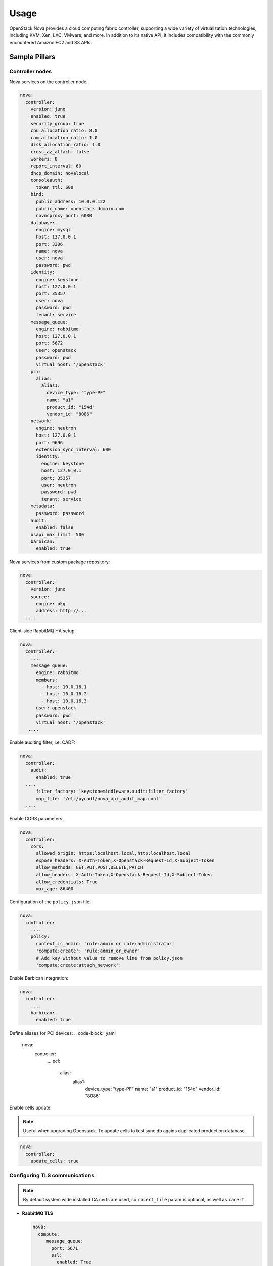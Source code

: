 
============
Usage
============

OpenStack Nova provides a cloud computing fabric controller, supporting a wide
variety of virtualization technologies, including KVM, Xen, LXC, VMware, and
more. In addition to its native API, it includes compatibility with the
commonly encountered Amazon EC2 and S3 APIs.

Sample Pillars
==============

Controller nodes
----------------

Nova services on the controller node:

.. code-block:: yaml

    nova:
      controller:
        version: juno
        enabled: true
        security_group: true
        cpu_allocation_ratio: 8.0
        ram_allocation_ratio: 1.0
        disk_allocation_ratio: 1.0
        cross_az_attach: false
        workers: 8
        report_interval: 60
        dhcp_domain: novalocal
        consoleauth:
          token_ttl: 600
        bind:
          public_address: 10.0.0.122
          public_name: openstack.domain.com
          novncproxy_port: 6080
        database:
          engine: mysql
          host: 127.0.0.1
          port: 3306
          name: nova
          user: nova
          password: pwd
        identity:
          engine: keystone
          host: 127.0.0.1
          port: 35357
          user: nova
          password: pwd
          tenant: service
        message_queue:
          engine: rabbitmq
          host: 127.0.0.1
          port: 5672
          user: openstack
          password: pwd
          virtual_host: '/openstack'
        pci:
          alias:
            alias1:
              device_type: "type-PF"
              name: "a1"
              product_id: "154d"
              vendor_id: "8086"
        network:
          engine: neutron
          host: 127.0.0.1
          port: 9696
          extension_sync_interval: 600
          identity:
            engine: keystone
            host: 127.0.0.1
            port: 35357
            user: neutron
            password: pwd
            tenant: service
        metadata:
          password: password
        audit:
          enabled: false
        osapi_max_limit: 500
        barbican:
          enabled: true

Nova services from custom package repository:

.. code-block:: yaml

    nova:
      controller:
        version: juno
        source:
          engine: pkg
          address: http://...
      ....

Client-side RabbitMQ HA setup:

.. code-block:: yaml

   nova:
     controller:
       ....
       message_queue:
         engine: rabbitmq
         members:
           - host: 10.0.16.1
           - host: 10.0.16.2
           - host: 10.0.16.3
         user: openstack
         password: pwd
         virtual_host: '/openstack'
      ....

Enable auditing filter, i.e: CADF:

.. code-block:: yaml

    nova:
      controller:
        audit:
          enabled: true
      ....
          filter_factory: 'keystonemiddleware.audit:filter_factory'
          map_file: '/etc/pycadf/nova_api_audit_map.conf'
      ....

Enable CORS parameters:

.. code-block:: yaml

    nova:
      controller:
        cors:
          allowed_origin: https:localhost.local,http:localhost.local
          expose_headers: X-Auth-Token,X-Openstack-Request-Id,X-Subject-Token
          allow_methods: GET,PUT,POST,DELETE,PATCH
          allow_headers: X-Auth-Token,X-Openstack-Request-Id,X-Subject-Token
          allow_credentials: True
          max_age: 86400

Configuration of the ``policy.json`` file:

.. code-block:: yaml

    nova:
      controller:
        ....
        policy:
          context_is_admin: 'role:admin or role:administrator'
          'compute:create': 'rule:admin_or_owner'
          # Add key without value to remove line from policy.json
          'compute:create:attach_network':

Enable Barbican integration:

.. code-block:: yaml

    nova:
      controller:
        ....
        barbican:
          enabled: true

Define aliases for PCI devices:
.. code-block:: yaml

    nova:
      controller:
        ...
        pci:
          alias:
            alias1:
              device_type: "type-PF"
              name: "a1"
              product_id: "154d"
              vendor_id: "8086"

Enable cells update:

.. note:: Useful when upgrading Openstack. To update cells to test
   sync db agains duplicated production database.

.. code-block:: yaml

    nova:
      controller:
        update_cells: true


Configuring TLS communications
------------------------------

.. note:: By default system wide installed CA certs are used,
   so ``cacert_file`` param is optional, as well as ``cacert``.

- **RabbitMQ TLS**

  .. code-block:: yaml

   nova:
     compute:
        message_queue:
          port: 5671
          ssl:
            enabled: True
            (optional) cacert: cert body if the cacert_file does not exists
            (optional) cacert_file: /etc/openstack/rabbitmq-ca.pem
            (optional) version: TLSv1_2

- **MySQL TLS**

  .. code-block:: yaml

   nova:
     controller:
        database:
          ssl:
            enabled: True
            (optional) cacert: cert body if the cacert_file does not exists
            (optional) cacert_file: /etc/openstack/mysql-ca.pem

- **Openstack HTTPS API**

  Set the ``https`` as protocol at ``nova:compute`` and
  ``nova:controller`` sections :

  .. code-block:: yaml

   nova:
     controller :
        identity:
           protocol: https
           (optional) cacert_file: /etc/openstack/proxy.pem
         network:
           protocol: https
           (optional) cacert_file: /etc/openstack/proxy.pem
        glance:
           protocol: https
           (optional) cacert_file: /etc/openstack/proxy.pem

  .. code-block:: yaml

   nova:
     compute:
        identity:
           protocol: https
           (optional) cacert_file: /etc/openstack/proxy.pem
        network:
           protocol: https
           (optional) cacert_file: /etc/openstack/proxy.pem
        image:
           protocol: https
           (optional) cacert_file: /etc/openstack/proxy.pem
        ironic:
           protocol: https
           (optional) cacert_file: /etc/openstack/proxy.pem

.. note:: Barbican, Cinder, and placement url endpoints are discovering
   using service catalog.

Compute nodes
-------------

Nova controller services on compute node:

.. code-block:: yaml

    nova:
      compute:
        version: juno
        enabled: true
        cross_az_attach: false
        disk_cachemodes: network=writeback,block=none
        availability_zone: availability_zone_01
        aggregates:
        - hosts_with_fc
        - hosts_with_ssd
        security_group: true
        resume_guests_state_on_host_boot: False
        preallocate_images: space  # Default is 'none'
        my_ip: 10.1.0.16
        bind:
          vnc_address: 172.20.0.100
          vnc_port: 6080
          vnc_name: openstack.domain.com
          vnc_protocol: http
        database:
          engine: mysql
          host: 127.0.0.1
          port: 3306
          name: nova
          user: nova
          password: pwd
        identity:
          engine: keystone
          host: 127.0.0.1
          port: 35357
          user: nova
          password: pwd
          tenant: service
        message_queue:
          engine: rabbitmq
          host: 127.0.0.1
          port: 5672
          user: openstack
          password: pwd
          virtual_host: '/openstack'
        image:
          engine: glance
          host: 127.0.0.1
          port: 9292
        pci:
          alias:
            alias1:
              device_type: "type-PF"
              name: "a1"
              product_id: "154d"
              vendor_id: "8086"
        network:
          engine: neutron
          host: 127.0.0.1
          port: 9696
          identity:
            engine: keystone
            host: 127.0.0.1
            port: 35357
            user: neutron
            password: pwd
            tenant: service
        qemu:
          max_files: 4096
          max_processes: 4096
        host: node-12.domain.tld

Compute with vmware driver. Each vmware cluster requires a separate process of nova-compute.
Each process should have uniq host identifier. However multiple computes might be running on
single host. It is not recommended to have multiple computes running on different hosts that
manage the same vmware cluster. To achive this pacemaker/corosync or keepalived might be used.

.. code-block:: yaml

    nova:
      compute:
        compute_driver: vmwareapi.VMwareVCDriver
        vmware:
          host_username: vmware
          host_password: vmware
          cluster_name: vmware_cluster01
          host_ip: 1.2.3.4

Group and user to be used for QEMU processes run by the system instance:

.. code-block:: yaml

    nova:
      compute:
        enabled: true
        ...
        qemu:
          user: nova
          group: cinder
          dynamic_ownership: 1

Group membership for user nova (upgrade related):

.. code-block:: yaml

    nova:
      compute:
        enabled: true
        ...
        user:
          groups:
          - libvirt

Nova services on compute node with OpenContrail:

.. code-block:: yaml

    nova:
      compute:
        enabled: true
        ...
        networking: contrail

Nova services on compute node with memcached caching and security strategy:

.. code-block:: yaml

    nova:
      compute:
        enabled: true
        ...
        cache:
          engine: memcached
          members:
          - host: 127.0.0.1
            port: 11211
          - host: 127.0.0.1
            port: 11211
          security:
            enabled: true
            strategy: ENCRYPT
            secret_key: secret

Client-side RabbitMQ HA setup:

.. code-block:: yaml

   nova:
     compute:
       ....
       message_queue:
         engine: rabbitmq
         members:
           - host: 10.0.16.1
           - host: 10.0.16.2
           - host: 10.0.16.3
         user: openstack
         password: pwd
         virtual_host: '/openstack'
      ....

Nova with ephemeral configured with Ceph:

.. code-block:: yaml

    nova:
      compute:
        enabled: true
        ...
        ceph:
          ephemeral: yes
          rbd_pool: nova
          rbd_user: nova
          secret_uuid: 03006edd-d957-40a3-ac4c-26cd254b3731
      ....

Nova with ephemeral configured with LVM:

.. code-block:: yaml

    nova:
      compute:
        enabled: true
        ...
        lvm:
          ephemeral: yes
          images_volume_group: nova_vg

    linux:
      storage:
        lvm:
          nova_vg:
            name: nova_vg
            devices:
              - /dev/sdf
              - /dev/sdd
              - /dev/sdg
              - /dev/sde
              - /dev/sdc
              - /dev/sdj
              - /dev/sdh

Enable Barbican integration:

.. code-block:: yaml

    nova:
      compute:
        ....
        barbican:
          enabled: true

Define aliases for PCI devices:
.. code-block:: yaml

    nova:
      compute:
        ...
        pci:
          alias:
            alias1:
              device_type: "type-PF"
              name: "a1"
              product_id: "154d"
              vendor_id: "8086"

Nova metadata custom bindings:

.. code-block:: yaml

    nova:
      controller:
        enabled: true
        ...
        metadata:
          bind:
            address: 1.2.3.4
            port: 8776

Define multipath for nova compute:

.. code-block:: yaml

    nova:
      compute:
        ....
        libvirt:
          volume_use_multipath: True

Client role
-----------

Nova configured with NFS:

.. code-block:: yaml

    nova:
      compute:
        instances_path: /mnt/nova/instances

    linux:
      storage:
        enabled: true
        mount:
          nfs_nova:
            enabled: true
            path: ${nova:compute:instances_path}
            device: 172.31.35.145:/data
            file_system: nfs
            opts: rw,vers=3

Nova flavors:

.. code-block:: yaml

  nova:
    client:
      enabled: true
      server:
        identity:
          flavor:
            flavor1:
              flavor_id: 10
              ram: 4096
              disk: 10
              vcpus: 1
            flavor2:
              flavor_id: auto
              ram: 4096
              disk: 20
              vcpus: 2
        identity1:
          flavor:
            ...

Availability zones:

.. code-block:: yaml

    nova:
      client:
        enabled: true
        server:
          identity:
            availability_zones:
            - availability_zone_01
            - availability_zone_02

Aggregates:

.. code-block:: yaml

    nova:
      client:
        enabled: true
        server:
          identity:
            aggregates:
            - aggregate1
            - aggregate2

Upgrade levels:

.. code-block:: yaml

    nova:
      controller:
        upgrade_levels:
          compute: juno

    nova:
      compute:
        upgrade_levels:
          compute: juno

SR-IOV
------

Add ``PciPassthroughFilter`` into scheduler filters and NICs on
specific compute nodes:

.. code-block:: yaml

  nova:
    controller:
      sriov: true
      scheduler_default_filters: "DifferentHostFilter,SameHostFilter,RetryFilter,AvailabilityZoneFilter,RamFilter,CoreFilter,DiskFilter,ComputeFilter,ComputeCapabilitiesFilter,ImagePropertiesFilter,ServerGroupAntiAffinityFilter,ServerGroupAffinityFilter,PciPassthroughFilter"

  nova:
    compute:
      sriov:
        nic_one:
          devname: eth1
          physical_network: physnet1

.. note:: Parameters located under nova:compute:sriov:<nic_name> are copied to passthrough_whitelist parameter into
          nova.conf file in appropriate format.

CPU pinning & Hugepages
-----------------------

CPU pinning of virtual machine instances to dedicated physical
CPU cores. Hugepages mount point for libvirt.

.. code-block:: yaml

  nova:
    controller:
      scheduler_default_filters: "DifferentHostFilter,SameHostFilter,RetryFilter,AvailabilityZoneFilter,RamFilter,CoreFilter,DiskFilter,ComputeFilter,ComputeCapabilitiesFilter,ImagePropertiesFilter,ServerGroupAntiAffinityFilter,ServerGroupAffinityFilter,NUMATopologyFilter,AggregateInstanceExtraSpecsFilter"

  nova:
    compute:
      vcpu_pin_set: 2,3,4,5
      hugepages:
        mount_points:
        - path: /mnt/hugepages_1GB
        - path: /mnt/hugepages_2MB

Custom Scheduler filters
------------------------

If you have a custom filter, that needs to be included in the
scheduler, then you can include it like so:

.. code-block:: yaml

  nova:
    controller:
      scheduler_custom_filters:
      - my_custom_driver.nova.scheduler.filters.my_custom_filter.MyCustomFilter

      # Then add your custom filter on the end (make sure to include all other ones that you need as well)
      scheduler_default_filters: "DifferentHostFilter,SameHostFilter,RetryFilter,AvailabilityZoneFilter,RamFilter,CoreFilter,DiskFilter,ComputeFilter,ComputeCapabilitiesFilter,ImagePropertiesFilter,ServerGroupAntiAffinityFilter,ServerGroupAffinityFilter,PciPassthroughFilter,MyCustomFilter"

      # Since Queens version a sequence could be used as well:
      ~scheduler_default_filters:
         - DifferentHostFilter
         - SameHostFilter
           ...
         - MyCustomFilter


Hardware Trip/Unmap Support
---------------------------

To enable TRIM support for ephemeral images (thru nova managed
images), libvirt has this option:

.. code-block:: yaml

  nova:
    compute:
      libvirt:
        hw_disk_discard: unmap

To actually utilize this feature, the following metadata must be
set on the image as well, so the SCSI unmap is supported:

.. code-block:: bash

  glance image-update --property hw_scsi_model=virtio-scsi <image>
  glance image-update --property hw_disk_bus=scsi <image>

Scheduler Host Manager
----------------------

Specify a custom host manager.

libvirt CPU mode
----------------

Allow setting the model of CPU that is exposed to a VM. This
allows for better support live migration between hypervisors with
different hardware, among other things. Defaults to host-passthrough.

.. code-block:: yaml

  nova:
    controller:
      scheduler_host_manager: ironic_host_manager

    compute:
      cpu_mode: host-model

Nova compute cpu model
----------------------

.. code-block:: yaml

  nova:
    compute:
      cpu_mode: custom
      libvirt:
        cpu_model: IvyBridge


Nova compute workarounds
------------------------

Live snapshotting is disabled by default in nova. To enable
this, it needs a manual switch.

From manual:

.. code-block:: yaml

  When using libvirt 1.2.2 live snapshots fail intermittently under load
  (likely related to concurrent libvirt/qemu operations). This config
  option provides a mechanism to disable live snapshot, in favor of cold
  snapshot, while this is resolved. Cold snapshot causes an instance
  outage while the guest is going through the snapshotting process.

  For more information, refer to the bug report:

  https://bugs.launchpad.net/nova/+bug/1334398

Configurable pillar data:

.. code-block:: yaml

  nova:
    compute:
      workaround:
        disable_libvirt_livesnapshot: False

Config drive options
--------------------

See example below on how to configure the options for the
config drive:

.. code-block:: yaml

  nova:
    compute:
      config_drive:
        forced: True  # Default: True
        cdrom: True  # Default: False
        format: iso9660  # Default: vfat
        inject_password: False  # Default: False

Number of concurrent live migrates
----------------------------------

Default is to have no concurrent live migrations (so 1
live-migration at a time).

Excerpt from config options page
https://docs.openstack.org/ocata/config-reference/compute/config-options.html:

Maximum number of live migrations to run concurrently. This limit is
enforced to avoid outbound live migrations overwhelming the host/network
and causing failures. It is not recommended that you change this unless
you are very sure that doing so is safe and stable in your environment.

Possible values:

- 0 : treated as unlimited.
- Negative value defaults to 0.
- Any positive integer representing maximum number of live migrations
  to run concurrently.

To configure this option:

.. code-block:: yaml

  nova:
    compute:
      max_concurrent_live_migrations: 1  # (1 is the default)

Live migration with auto converge
----------------------------------

Auto converge throttles down CPU if a progress of on-going live
migration is slow
https://docs.openstack.org/ocata/config-reference/compute/config-options.html:

.. code-block:: yaml

  nova:
    compute:
      libvirt:
        live_migration_permit_auto_converge: False  # (False is the default)

.. code-block:: yaml

  nova:
    controller:
      libvirt:
        live_migration_permit_auto_converge: False  # (False is the default)

Enhanced logging with logging.conf
----------------------------------

By default ``logging.conf`` is disabled.

That is possible to enable per-binary logging.conf with new variables:

* ``openstack_log_appender``
   Set to true to enable log_config_append for all OpenStack services

* ``openstack_fluentd_handler_enabled``
   Set to true to enable FluentHandler for all Openstack services

* ``openstack_ossyslog_handler_enabled``
   Set to true to enable OSSysLogHandler for all Openstack services

Only ``WatchedFileHandler``, ``OSSysLogHandler``, and ``FluentHandler``
are available.

Also it is possible to configure this with pillar:

.. code-block:: yaml

  nova:
    controller:
        logging:
          log_appender: true
          log_handlers:
            watchedfile:
              enabled: true
            fluentd:
              enabled: true
            ossyslog:
              enabled: true

    compute:
        logging:
          log_appender: true
          log_handlers:
            watchedfile:
              enabled: true
            fluentd:
              enabled: true
            ossyslog:
              enabled: true

The log level might be configured per logger by using the
following pillar structure:

.. code-block:: yaml

  nova:
    compute:
      logging:
        loggers:
          <logger_name>:
            level: WARNING

  nova:
    compute:
      logging:
        loggers:
          <logger_name>:
            level: WARNING

Configure syslog parameters for libvirtd
----------------------------------------

To configure syslog parameters for libvirtd the below pillar
structure should be used with values which are supported
by libvirtd. These values might be known from the documentation.

.. code-block:: yaml

 nova:
   compute:
     libvirt:
       logging:
         level: 3
         filters: '3:remote 4:event'
         outputs: '3:syslog:libvirtd'
         buffer_size: 64

Logging controls:

Logging level: 4 errors, 3 warnings, 2 information, 1 debug
basically 1 will log everything possible ``log_level = 3``

Logging filters:

A filter allows to select a different logging level for a given category
of logs.

The format for a filter is one of:

* ``x:name``
* ``x:+name``
   where name is a string which is matched against source file name,
   e.g., ``remote``, ``qemu``, or ``util/json``, the optional ``+`` prefix
   tells libvirt to log stack trace for each message matching name,
   and x is the minimal level where matching messages should be logged:

* ``1: DEBUG``
* ``2: INFO``
* ``3: WARNING``
* ``4: ERROR``

Multiple filter can be defined in a single @filters, they just
need to be separated by spaces.

For example, to only get warning or errors from the remote layer
and only errors from the event layer: ``log_filters="3:remote 4:event``

Logging outputs:

An output is one of the places to save logging information
The format for an output can be:

* ``x:stderr``
   Output goes to stderr

* ``x:syslog:name``
   Use syslog for the output and use the given name as the ident

* ``x:file:file_path``
   output to a file, with the given filepath

   In all case the x prefix is the minimal level, acting as a filter

* ``1: DEBUG``
* ``2: INFO``
* ``3: WARNING``
* ``4: ERROR``

Multiple output can be defined, they just need to be separated by spaces.
For example, to log all warnings and errors to syslog under the libvirt
dident: ``log_outputs="3:syslog:libvirtd``

Log debug buffer size: default 64
The daemon keeps an internal debug log buffer which will be dumped
in case of crash or upon receiving a ``SIGUSR2`` signal. This setting
allows to override the default buffer size in kilobytes.
If value is ``0`` or less the debug log buffer is deactivated
``log_buffer_size = 64``

To configure the logging parameters for QEMU, the below pillar
structure and logging parameters should be used:

.. code-block:: yaml

   nova:
     compute:
        qemu:
          logging:
            handler: logd
        virtlog:
          enabled: true
          level: 4
          filters: '3:remote 3:event'
          outputs: '4:syslog:virtlogd'
          max_clients: 512
          max_size: 2097100
          max_backups: 2

Inject password to VM
---------------------

By default nova blocks up any inject to VM because
``inject_partition`` param is equal to ``-2``.
If you want to inject password to VM, you will need to
define ``inject_partition`` greater or equal to ``-1`` and
define ``inject_password`` to ``True``

For example:

.. code-block:: yaml

  nova:
    compute:
      inject_partition: '-1'
      inject_password: True

Allow the injection of an admin password for instance only at
``create`` and ``rebuild`` process.

There is no agent needed within the image to do this. If *libguestfs* is
available on the host, it will be used. Otherwise *nbd* is used. The file
system of the image will be mounted and the admin password, which is provided
in the REST API call will be injected as password for the root user. If no
root user is available, the instance won't be launched and an error is thrown.
Be aware that the injection is *not* possible when the instance gets launched
from a volume.

Possible values:

* ``True``
   Allows the injection

* ``False`` (default)
   Disallows the injection. Any via the REST API provided
   admin password will be silently ignored.

Related options:

* ``inject_partition``
   Decides about the discovery and usage of the file system.
   It also can disable the injection at all.
   (boolean value)

You can read more about injecting the administrator password here:
https://docs.openstack.org/nova/queens/admin/admin-password-injection.html

Enable libvirt control channel over TLS
---------------------------------------

By default TLS is disabled.

Enable TLS transport:

.. code-block:: yaml

  compute:
    libvirt:
      tls:
        enabled: True

You able to set custom certificates in pillar:

.. code-block:: yaml

  nova:
    compute:
      libvirt:
        tls:
          key: (certificate content)
          cert: (certificate content)
          cacert: (certificate content)
          client:
            key: (certificate content)
            cert: (certificate content)

Controlling access by `tls_allowed_dn_list`.
Enable an access control list of client certificate Distinguished Names (DNs)
which can connect to the TLS port on this server. The default is that DNs are
not checked. This list may contain wildcards such as
"C=GB,ST=London,L=London,O=Libvirt Project,CN=*" See the POSIX fnmatch function
for the format of the wildcards.
Note that if this is an empty list, no client can connect.
Note also that GnuTLS returns DNs without spaces after commas between
the fields (and this is what we check against), but the openssl x509 tool
shows spaces.

.. code-block:: yaml

  nova:
    compute:
      libvirt:
        tls:
          tls_allowed_dn_list:
            host1:
              enabled: true
              value: 'C=foo,CN=cmp1'
            host2:
              enabled: true
              value: 'C=foo,CN=cmp2'


You can read more about live migration over TLS here:
https://wiki.libvirt.org/page/TLSCreateServerCerts

Enable transport + authentication for VNC over TLS
---------------------
# Only for Queens. Communication between noVNC proxy service and QEMU

By default communication between nova-novncproxy and qemu service is unsecure.

compute:
  qemu:
    vnc:
      tls:
        enabled: True

controller:
  novncproxy:
    # This section responsible for communication between noVNC proxy and client machine
    tls:
      enabled: True
    # This section responsible for communication between nova-novncproxy and qemu service
    vencrypt:
      tls:
        enabled: True

You able to set custom certificates in pillar:

nova:
  compute:
    qemu:
      vnc:
        tls:
          cacert (certificate content)
          cert (certificate content)
          key (certificate content)

nova:
  controller:
    novncproxy:
      tls:
        server:
          cert (certificate content)
          key (certificate content)
      vencrypt:
        tls:
          cacert (certificate content)
          cert (certificate content)
          key (certificate content)


You can read more about it here:
    https://docs.openstack.org/nova/queens/admin/remote-console-access.html

Enable communication between noVNC proxy and client machine over TLS
---------------------

By default communication between noVNC proxy and client machine is unsecure.

  controller:
    novncproxy:
      tls:
        enabled: True

  nova:
    controller:
      novncproxy:
        tls:
          server:
            cert (certificate content)
            key (certificate content)

You can read more about it here:
    https://docs.openstack.org/mitaka/config-reference/dashboard/configure.html

Enable x509 and ssl communication between Nova and Galera cluster.
---------------------
By default communication between Nova and Galera is unsecure.

nova:
  controller:
    database:
      x509:
        enabled: True

You able to set custom certificates in pillar:

nova:
  controller:
    database:
      x509:
        cacert: (certificate content)
        cert: (certificate content)
        key: (certificate content)

You can read more about it here:
    https://docs.openstack.org/security-guide/databases/database-access-control.html

Upgrades
========

Each openstack formula provide set of phases (logical bloks) that will help to
build flexible upgrade orchestration logic for particular components. The list
of phases might and theirs descriptions are listed in table below:

+-------------------------------+------------------------------------------------------+
| State                         | Description                                          |
+===============================+======================================================+
| <app>.upgrade.service_running | Ensure that all services for particular application  |
|                               | are enabled for autostart and running                |
+-------------------------------+------------------------------------------------------+
| <app>.upgrade.service_stopped | Ensure that all services for particular application  |
|                               | disabled for autostart and dead                      |
+-------------------------------+------------------------------------------------------+
| <app>.upgrade.pkgs_latest     | Ensure that packages used by particular application  |
|                               | are installed to latest available version.           |
|                               | This will not upgrade data plane packages like qemu  |
|                               | and openvswitch as usually minimal required version  |
|                               | in openstack services is really old. The data plane  |
|                               | packages should be upgraded separately by `apt-get   |
|                               | upgrade` or `apt-get dist-upgrade`                   |
|                               | Applying this state will not autostart service.      |
+-------------------------------+------------------------------------------------------+
| <app>.upgrade.render_config   | Ensure configuration is rendered actual version.     +
+-------------------------------+------------------------------------------------------+
| <app>.upgrade.pre             | We assume this state is applied on all nodes in the  |
|                               | cloud before running upgrade.                        |
|                               | Only non destructive actions will be applied during  |
|                               | this phase. Perform service built in service check   |
|                               | like (keystone-manage doctor and nova-status upgrade)|
+-------------------------------+------------------------------------------------------+
| <app>.upgrade.upgrade.pre     | Mostly applicable for data plane nodes. During this  |
|                               | phase resources will be gracefully removed from      |
|                               | current node if it is allowed. Services for upgraded |
|                               | application will be set to admin disabled state to   |
|                               | make sure node will not participate in resources     |
|                               | scheduling. For example on gtw nodes this will set   |
|                               | all agents to admin disable state and will move all  |
|                               | routers to other agents.                             |
+-------------------------------+------------------------------------------------------+
| <app>.upgrade.upgrade         | This state will basically upgrade application on     |
|                               | particular target. Stop services, render             |
|                               | configuration, install new packages, run offline     |
|                               | dbsync (for ctl), start services. Data plane should  |
|                               | not be affected, only OpenStack python services.     |
+-------------------------------+------------------------------------------------------+
| <app>.upgrade.upgrade.post    | Add services back to scheduling.                     |
+-------------------------------+------------------------------------------------------+
| <app>.upgrade.post            | This phase should be launched only when upgrade of   |
|                               | the cloud is completed. Cleanup temporary files,     |
|                               | perform other post upgrade tasks.                    |
+-------------------------------+------------------------------------------------------+
| <app>.upgrade.verify          | Here we will do basic health checks (API CRUD        |
|                               | operations, verify do not have dead network          |
|                               | agents/compute services)                             |
+-------------------------------+------------------------------------------------------+
